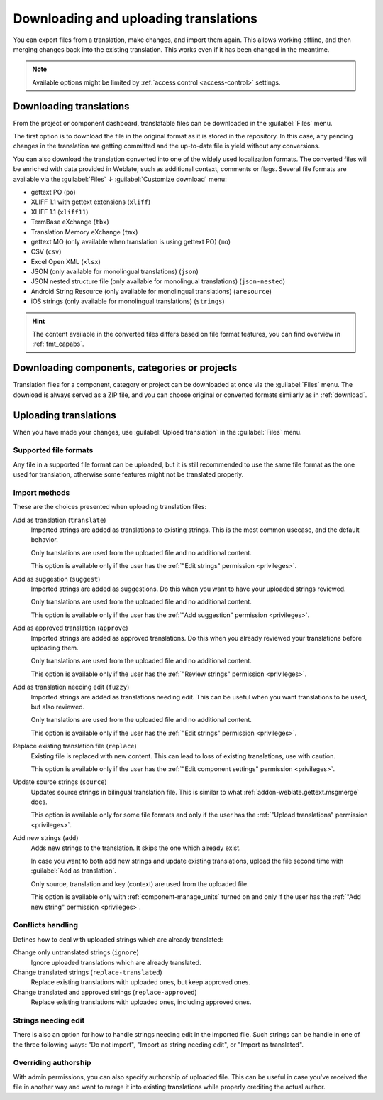 Downloading and uploading translations
======================================

You can export files from a translation, make changes, and import them again. This allows
working offline, and then merging changes back into the existing translation.
This works even if it has been changed in the meantime.

.. note::

    Available options might be limited by
    :ref:`access control <access-control>` settings.

.. _download:

Downloading translations
------------------------

From the project or component dashboard, translatable files can be downloaded
in the :guilabel:`Files` menu.

The first option is to download the file in the original format as it is stored in the
repository. In this case, any pending changes in the translation are getting committed
and the up-to-date file is yield without any conversions.

You can also download the translation converted into one of the widely used
localization formats. The converted files will be enriched with data provided
in Weblate; such as additional context, comments or flags. Several file formats
are available via the :guilabel:`Files` ↓ :guilabel:`Customize download` menu:

* gettext PO (``po``)
* XLIFF 1.1 with gettext extensions (``xliff``)
* XLIFF 1.1 (``xliff11``)
* TermBase eXchange (``tbx``)
* Translation Memory eXchange (``tmx``)
* gettext MO (only available when translation is using gettext PO) (``mo``)
* CSV (``csv``)
* Excel Open XML (``xlsx``)
* JSON (only available for monolingual translations) (``json``)
* JSON nested structure file (only available for monolingual translations) (``json-nested``)
* Android String Resource (only available for monolingual translations) (``aresource``)
* iOS strings (only available for monolingual translations) (``strings``)

.. hint::

   The content available in the converted files differs based on file format
   features, you can find overview in :ref:`fmt_capabs`.

.. image:: /screenshots/file-download.webp

.. seealso::

   :http:get:`/api/translations/(string:project)/(string:component)/(string:language)/file/`,
   :setting:`WEBLATE_EXPORTERS`

.. _download-multi:

Downloading components, categories or projects
----------------------------------------------

Translation files for a component, category or project can be downloaded at
once via the :guilabel:`Files` menu. The download is always served as a ZIP
file, and you can choose original or converted formats similarly as in
:ref:`download`.

.. seealso::

   :http:get:`/api/components/(string:project)/(string:component)/file/`

.. _upload:

Uploading translations
----------------------

When you have made your changes, use :guilabel:`Upload translation`
in the :guilabel:`Files` menu.

.. image:: /screenshots/file-upload.webp

.. _upload-file:

Supported file formats
++++++++++++++++++++++

Any file in a supported file format can be uploaded, but it is still
recommended to use the same file format as the one used for translation, otherwise some
features might not be translated properly.

.. seealso::

   :ref:`formats`,
   :doc:`/user/files`

.. _upload-method:

Import methods
++++++++++++++

These are the choices presented when uploading translation files:

Add as translation (``translate``)
    Imported strings are added as translations to existing strings. This is the most common usecase, and
    the default behavior.

    Only translations are used from the uploaded file and no additional content.

    This option is available only if the user has the :ref:`"Edit strings" permission <privileges>`.
Add as suggestion (``suggest``)
    Imported strings are added as suggestions. Do this when you want to have your
    uploaded strings reviewed.

    Only translations are used from the uploaded file and no additional content.

    This option is available only if the user has the :ref:`"Add suggestion" permission <privileges>`.
Add as approved translation (``approve``)
    Imported strings are added as approved translations. Do this when you already
    reviewed your translations before uploading them.

    Only translations are used from the uploaded file and no additional content.

    This option is available only if the user has the :ref:`"Review strings" permission <privileges>`.
Add as translation needing edit (``fuzzy``)
    Imported strings are added as translations needing edit. This can be useful
    when you want translations to be used, but also reviewed.

    Only translations are used from the uploaded file and no additional content.

    This option is available only if the user has the :ref:`"Edit strings" permission <privileges>`.
Replace existing translation file (``replace``)
    Existing file is replaced with new content. This can lead to loss of existing
    translations, use with caution.

    This option is available only if the user has the :ref:`"Edit component settings" permission <privileges>`.
Update source strings (``source``)
    Updates source strings in bilingual translation file. This is similar to
    what :ref:`addon-weblate.gettext.msgmerge` does.

    This option is available only for some file formats and only if the user has the
    :ref:`"Upload translations" permission <privileges>`.
Add new strings (``add``)
    Adds new strings to the translation. It skips the one which already exist.

    In case you want to both add new strings and update existing translations,
    upload the file second time with :guilabel:`Add as translation`.

    Only source, translation and key (context) are used from the uploaded file.

    This option is available only with :ref:`component-manage_units` turned on
    and only if the user has the :ref:`"Add new string" permission <privileges>`.

.. seealso::

   :http:post:`/api/translations/(string:project)/(string:component)/(string:language)/file/`

.. _upload-conflicts:

Conflicts handling
++++++++++++++++++

Defines how to deal with uploaded strings which are already translated:

Change only untranslated strings (``ignore``)
   Ignore uploaded translations which are already translated.
Change translated strings (``replace-translated``)
   Replace existing translations with uploaded ones, but keep approved ones.
Change translated and approved strings (``replace-approved``)
   Replace existing translations with uploaded ones, including approved ones.

.. _upload-fuzzy:

Strings needing edit
++++++++++++++++++++

There is also an option for how to handle strings needing edit in the imported
file. Such strings can be handle in one of the three following ways: "Do not
import", "Import as string needing edit", or "Import as translated".

.. _upload-author-name:
.. _upload-author-email:

Overriding authorship
+++++++++++++++++++++

With admin permissions, you can also specify authorship of uploaded file. This
can be useful in case you've received the file in another way and want to merge
it into existing translations while properly crediting the actual author.
